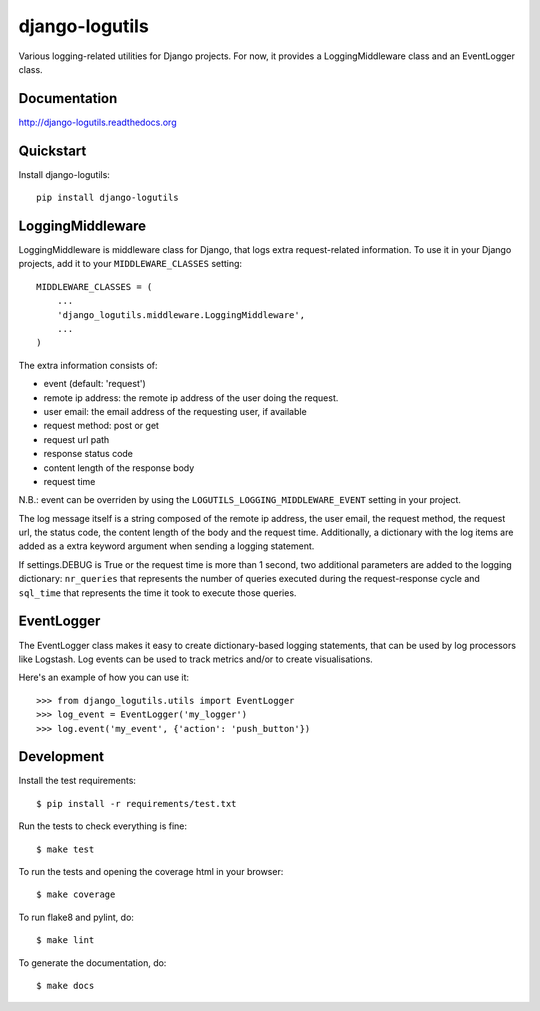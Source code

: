 =============================
django-logutils
=============================

.. image:: https://badge.fury.io/py/django-logutils.png
    :target: https://badge.fury.io/py/django-logutils

.. image:: https://travis-ci.org/jsmits/django-logutils.png?branch=master
    :target: https://travis-ci.org/jsmits/django-logutils

.. image:: https://readthedocs.org/projects/django-logutils/badge/?version=latest
    :target: https://readthedocs.org/projects/django-logutils/?badge=latest
    :alt: Documentation Status

.. image:: https://coveralls.io/repos/jsmits/django-logutils/badge.svg?branch=master&service=github 
    :target: https://coveralls.io/github/jsmits/django-logutils?branch=master

Various logging-related utilities for Django projects. For now, it provides
a LoggingMiddleware class and an EventLogger class.

Documentation
-------------

http://django-logutils.readthedocs.org

Quickstart
----------

Install django-logutils::

    pip install django-logutils

LoggingMiddleware
-----------------

LoggingMiddleware is middleware class for Django, that logs extra
request-related information. To use it in your Django projects, add it to
your ``MIDDLEWARE_CLASSES`` setting::

    MIDDLEWARE_CLASSES = (
        ...
        'django_logutils.middleware.LoggingMiddleware',
        ...
    )

The extra information consists of:

- event (default: 'request')

- remote ip address: the remote ip address of the user doing the request.

- user email: the email address of the requesting user, if available

- request method: post or get

- request url path

- response status code

- content length of the response body

- request time

N.B.: event can be overriden by using the ``LOGUTILS_LOGGING_MIDDLEWARE_EVENT``
setting in your project.

The log message itself is a string composed of the remote ip address, the user
email, the request method, the request url, the status code, the content
length of the body and the request time. Additionally, a dictionary with the
log items are added as a extra keyword argument when sending a logging
statement.

If settings.DEBUG is True or the request time is more than 1 second, two
additional parameters are added to the logging dictionary: ``nr_queries`` that
represents the number of queries executed during the request-response cycle
and ``sql_time`` that represents the time it took to execute those queries.

EventLogger
-----------

The EventLogger class makes it easy to create dictionary-based logging
statements, that can be used by log processors like Logstash. Log events can be
used to track metrics and/or to create visualisations.

Here's an example of how you can use it::

    >>> from django_logutils.utils import EventLogger
    >>> log_event = EventLogger('my_logger')
    >>> log.event('my_event', {'action': 'push_button'})

Development
-----------

Install the test requirements::

    $ pip install -r requirements/test.txt

Run the tests to check everything is fine::

    $ make test

To run the tests and opening the coverage html in your browser::

    $ make coverage

To run flake8 and pylint, do::

    $ make lint

To generate the documentation, do::

    $ make docs
